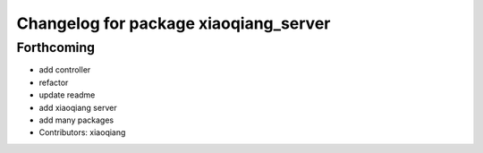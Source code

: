 ^^^^^^^^^^^^^^^^^^^^^^^^^^^^^^^^^^^^^^
Changelog for package xiaoqiang_server
^^^^^^^^^^^^^^^^^^^^^^^^^^^^^^^^^^^^^^

Forthcoming
-----------
* add controller
* refactor
* update readme
* add xiaoqiang server
* add many packages
* Contributors: xiaoqiang
